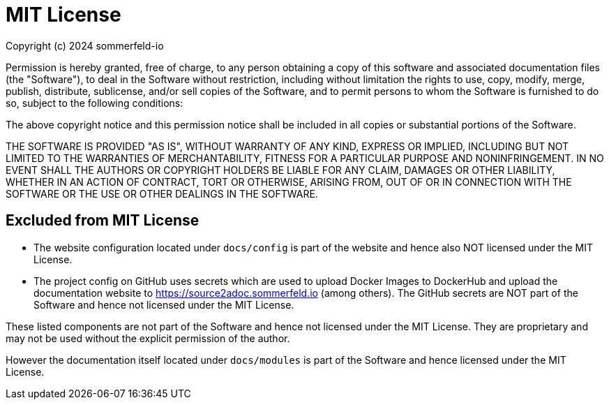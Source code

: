 = MIT License

Copyright (c) 2024 sommerfeld-io

Permission is hereby granted, free of charge, to any person obtaining a copy of this software and associated documentation files (the "Software"), to deal in the Software without restriction, including without limitation the rights to use, copy, modify, merge, publish, distribute, sublicense, and/or sell copies of the Software, and to permit persons to whom the Software is furnished to do so, subject to the following conditions:

The above copyright notice and this permission notice shall be included in all copies or substantial portions of the Software.

THE SOFTWARE IS PROVIDED "AS IS", WITHOUT WARRANTY OF ANY KIND, EXPRESS OR IMPLIED, INCLUDING BUT NOT LIMITED TO THE WARRANTIES OF MERCHANTABILITY, FITNESS FOR A PARTICULAR PURPOSE AND NONINFRINGEMENT. IN NO EVENT SHALL THE AUTHORS OR COPYRIGHT HOLDERS BE LIABLE FOR ANY CLAIM, DAMAGES OR OTHER LIABILITY, WHETHER IN AN ACTION OF CONTRACT, TORT OR OTHERWISE, ARISING FROM, OUT OF OR IN CONNECTION WITH THE SOFTWARE OR THE USE OR OTHER DEALINGS IN THE SOFTWARE.

== Excluded from MIT License
* The website configuration located under `docs/config` is part of the website and hence also NOT licensed under the MIT License.
* The project config on GitHub uses secrets which are used to upload Docker Images to DockerHub and upload the documentation website to https://source2adoc.sommerfeld.io (among others). The GitHub secrets are NOT part of the Software and hence not licensed under the MIT License.

These listed components are not part of the Software and hence not licensed under the MIT License. They are proprietary and may not be used without the explicit permission of the author.

However the documentation itself located under `docs/modules` is part of the Software and hence licensed under the MIT License.
